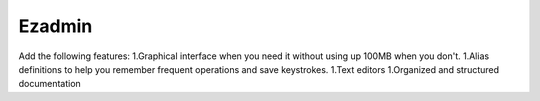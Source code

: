 =======
Ezadmin
=======
Add the following features:
1.Graphical interface when you need it without using up 100MB when you don't.
1.Alias definitions to help you remember frequent operations and save keystrokes.
1.Text editors
1.Organized and structured documentation
